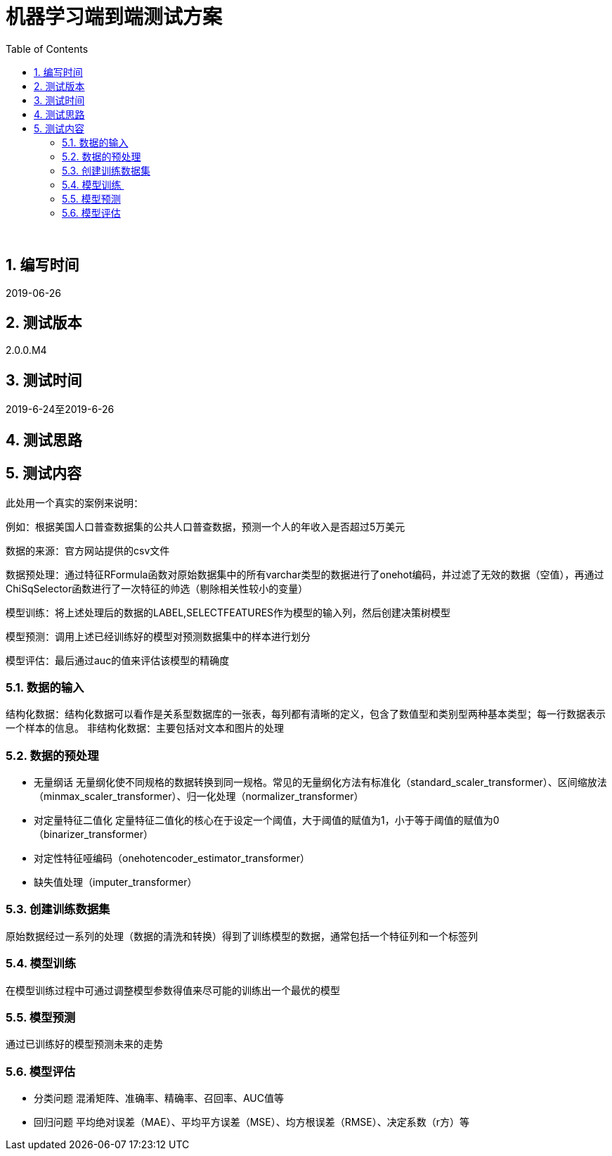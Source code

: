 = 机器学习端到端测试方案
:doctype: article
:encoding: utf-8
:lang: zh
:toc:
:numbered:

 

==  编写时间

2019-06-26

== 测试版本

2.0.0.M4

==  测试时间

2019-6-24至2019-6-26

==  测试思路


==  测试内容

此处用一个真实的案例来说明：

例如：根据美国人口普查数据集的公共人口普查数据，预测一个人的年收入是否超过5万美元

数据的来源：官方网站提供的csv文件

数据预处理：通过特征RFormula函数对原始数据集中的所有varchar类型的数据进行了onehot编码，并过滤了无效的数据（空值），再通过ChiSqSelector函数进行了一次特征的帅选（剔除相关性较小的变量）

模型训练：将上述处理后的数据的LABEL,SELECTFEATURES作为模型的输入列，然后创建决策树模型

模型预测：调用上述已经训练好的模型对预测数据集中的样本进行划分

模型评估：最后通过auc的值来评估该模型的精确度

=== 数据的输入

结构化数据：结构化数据可以看作是关系型数据库的一张表，每列都有清晰的定义，包含了数值型和类别型两种基本类型；每一行数据表示一个样本的信息。
非结构化数据：主要包括对文本和图片的处理

=== 数据的预处理

** 无量纲话
无量纲化使不同规格的数据转换到同一规格。常见的无量纲化方法有标准化（standard_scaler_transformer）、区间缩放法（minmax_scaler_transformer）、归一化处理（normalizer_transformer）

** 对定量特征二值化
定量特征二值化的核心在于设定一个阈值，大于阈值的赋值为1，小于等于阈值的赋值为0（binarizer_transformer）
 
** 对定性特征哑编码（onehotencoder_estimator_transformer）

** 缺失值处理（imputer_transformer）
 
=== 创建训练数据集

原始数据经过一系列的处理（数据的清洗和转换）得到了训练模型的数据，通常包括一个特征列和一个标签列
 
=== 模型训练 

在模型训练过程中可通过调整模型参数得值来尽可能的训练出一个最优的模型

=== 模型预测

通过已训练好的模型预测未来的走势

=== 模型评估

** 分类问题
混淆矩阵、准确率、精确率、召回率、AUC值等

** 回归问题
平均绝对误差（MAE）、平均平方误差（MSE）、均方根误差（RMSE）、决定系数（r方）等



